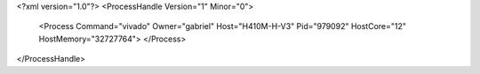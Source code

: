 <?xml version="1.0"?>
<ProcessHandle Version="1" Minor="0">
    <Process Command="vivado" Owner="gabriel" Host="H410M-H-V3" Pid="979092" HostCore="12" HostMemory="32727764">
    </Process>
</ProcessHandle>
